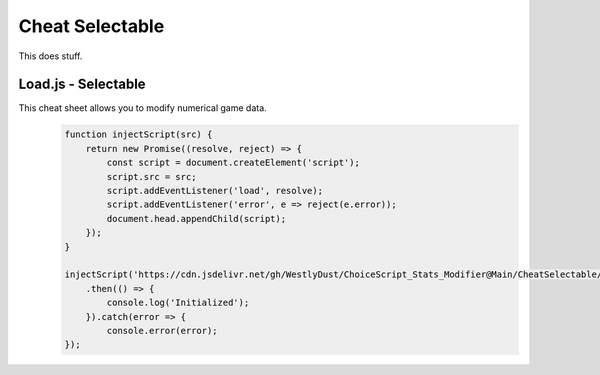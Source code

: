 Cheat Selectable
================

This does stuff.

Load.js - Selectable
--------------------

This cheat sheet allows you to modify numerical game data.
   .. code-block:: javascript

    function injectScript(src) {
        return new Promise((resolve, reject) => {
            const script = document.createElement('script');
            script.src = src;
            script.addEventListener('load', resolve);
            script.addEventListener('error', e => reject(e.error));
            document.head.appendChild(script);
        });
    }

    injectScript('https://cdn.jsdelivr.net/gh/WestlyDust/ChoiceScript_Stats_Modifier@Main/CheatSelectable/InitCheats.js')
        .then(() => {
            console.log('Initialized');
        }).catch(error => {
            console.error(error);
    });